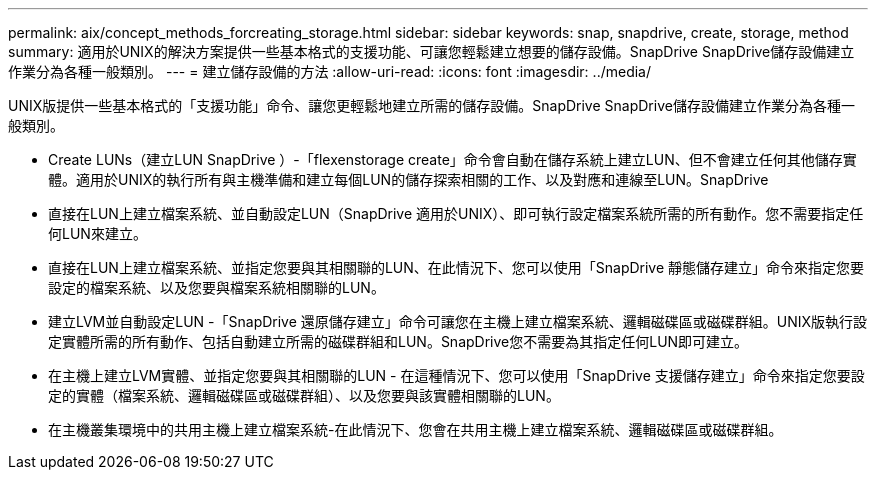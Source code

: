 ---
permalink: aix/concept_methods_forcreating_storage.html 
sidebar: sidebar 
keywords: snap, snapdrive, create, storage, method 
summary: 適用於UNIX的解決方案提供一些基本格式的支援功能、可讓您輕鬆建立想要的儲存設備。SnapDrive SnapDrive儲存設備建立作業分為各種一般類別。 
---
= 建立儲存設備的方法
:allow-uri-read: 
:icons: font
:imagesdir: ../media/


[role="lead"]
UNIX版提供一些基本格式的「支援功能」命令、讓您更輕鬆地建立所需的儲存設備。SnapDrive SnapDrive儲存設備建立作業分為各種一般類別。

* Create LUNs（建立LUN SnapDrive ）-「flexenstorage create」命令會自動在儲存系統上建立LUN、但不會建立任何其他儲存實體。適用於UNIX的執行所有與主機準備和建立每個LUN的儲存探索相關的工作、以及對應和連線至LUN。SnapDrive
* 直接在LUN上建立檔案系統、並自動設定LUN（SnapDrive 適用於UNIX）、即可執行設定檔案系統所需的所有動作。您不需要指定任何LUN來建立。
* 直接在LUN上建立檔案系統、並指定您要與其相關聯的LUN、在此情況下、您可以使用「SnapDrive 靜態儲存建立」命令來指定您要設定的檔案系統、以及您要與檔案系統相關聯的LUN。
* 建立LVM並自動設定LUN -「SnapDrive 還原儲存建立」命令可讓您在主機上建立檔案系統、邏輯磁碟區或磁碟群組。UNIX版執行設定實體所需的所有動作、包括自動建立所需的磁碟群組和LUN。SnapDrive您不需要為其指定任何LUN即可建立。
* 在主機上建立LVM實體、並指定您要與其相關聯的LUN - 在這種情況下、您可以使用「SnapDrive 支援儲存建立」命令來指定您要設定的實體（檔案系統、邏輯磁碟區或磁碟群組）、以及您要與該實體相關聯的LUN。
* 在主機叢集環境中的共用主機上建立檔案系統-在此情況下、您會在共用主機上建立檔案系統、邏輯磁碟區或磁碟群組。

